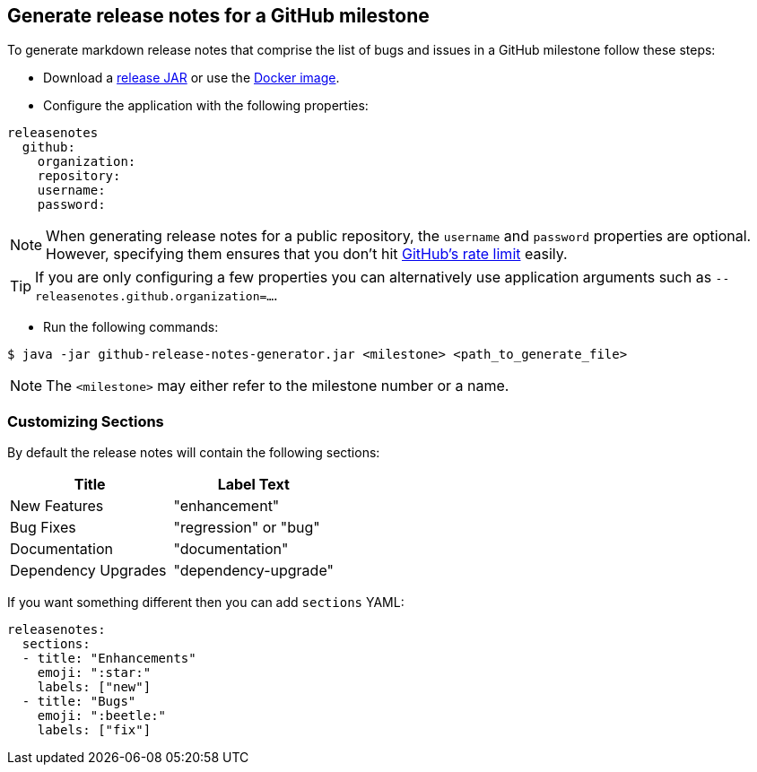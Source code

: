 == Generate release notes for a GitHub milestone

To generate markdown release notes that comprise the list of bugs and issues in a GitHub milestone follow these steps:

- Download a https://github.com/spring-io/github-release-notes-generator/releases[release JAR] or use the https://hub.docker.com/r/springio/github-release-notes-generator/[Docker image].
- Configure the application with the following properties:

[source,yaml]
----
releasenotes
  github:
    organization:
    repository:
    username:
    password:
----

NOTE: When generating release notes for a public repository, the `username` and `password` properties are optional.
However, specifying them ensures that you don't hit https://developer.github.com/v3/?#rate-limiting[GitHub's rate limit] easily.

TIP: If you are only configuring a few properties you can alternatively use application arguments such as `--releasenotes.github.organization=...`.

- Run the following commands:

----
$ java -jar github-release-notes-generator.jar <milestone> <path_to_generate_file>
----

NOTE: The `<milestone>` may either refer to the milestone number or a name.

=== Customizing Sections
By default the release notes will contain the following sections:

|===
|Title |Label Text

|New Features
|"enhancement"

|Bug Fixes
|"regression" or "bug"

|Documentation
|"documentation"

|Dependency Upgrades
|"dependency-upgrade"
|===

If you want something different then you can add `sections` YAML:

[source,yaml]
----
releasenotes:
  sections:
  - title: "Enhancements"
    emoji: ":star:"
    labels: ["new"]
  - title: "Bugs"
    emoji: ":beetle:"
    labels: ["fix"]
----


